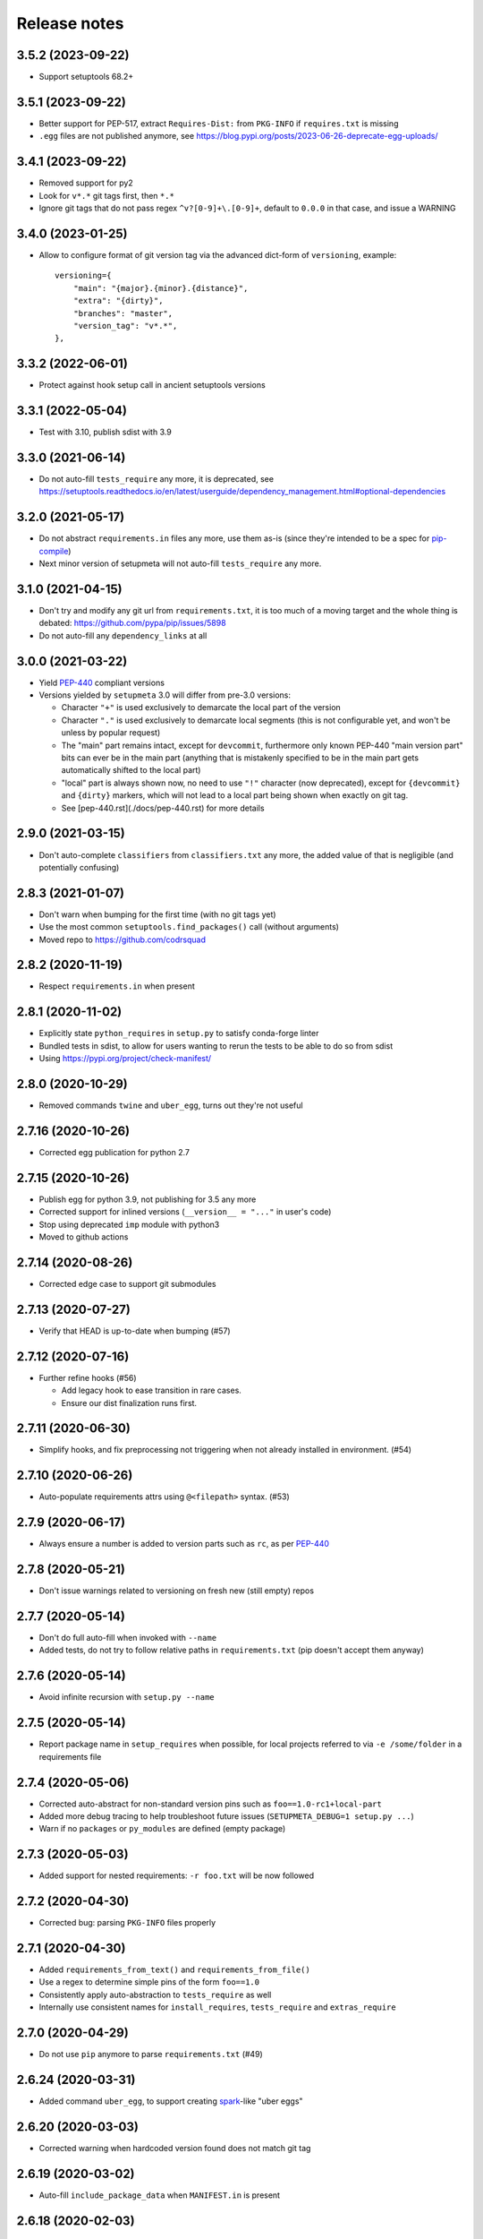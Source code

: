 =============
Release notes
=============

3.5.2 (2023-09-22)
------------------

* Support setuptools 68.2+


3.5.1 (2023-09-22)
------------------

* Better support for PEP-517, extract ``Requires-Dist:`` from ``PKG-INFO`` if ``requires.txt`` is missing

* ``.egg`` files are not published anymore, see https://blog.pypi.org/posts/2023-06-26-deprecate-egg-uploads/


3.4.1 (2023-09-22)
------------------

* Removed support for py2

* Look for ``v*.*`` git tags first, then ``*.*``

* Ignore git tags that do not pass regex ``^v?[0-9]+\.[0-9]+``,
  default to ``0.0.0`` in that case, and issue a WARNING


3.4.0 (2023-01-25)
------------------

* Allow to configure format of git version tag via the advanced dict-form of ``versioning``,
  example::

    versioning={
        "main": "{major}.{minor}.{distance}",
        "extra": "{dirty}",
        "branches": "master",
        "version_tag": "v*.*",
    },


3.3.2 (2022-06-01)
------------------

* Protect against hook setup call in ancient setuptools versions


3.3.1 (2022-05-04)
------------------

* Test with 3.10, publish sdist with 3.9


3.3.0 (2021-06-14)
------------------

* Do not auto-fill ``tests_require`` any more, it is deprecated,
  see https://setuptools.readthedocs.io/en/latest/userguide/dependency_management.html#optional-dependencies


3.2.0 (2021-05-17)
------------------

* Do not abstract ``requirements.in`` files any more, use them as-is (since they're intended to
  be a spec for pip-compile_)

* Next minor version of setupmeta will not auto-fill ``tests_require`` any more.


3.1.0 (2021-04-15)
------------------

* Don't try and modify any git url from ``requirements.txt``, it is too much of a moving target
  and the whole thing is debated: https://github.com/pypa/pip/issues/5898

* Do not auto-fill any ``dependency_links`` at all


3.0.0 (2021-03-22)
------------------

* Yield PEP-440_ compliant versions

* Versions yielded by ``setupmeta`` 3.0 will differ from pre-3.0 versions:

  * Character ``"+"`` is used exclusively to demarcate the local part of the version

  * Character ``"."`` is used exclusively to demarcate local segments
    (this is not configurable yet, and won't be unless by popular request)

  * The "main" part remains intact, except for ``devcommit``, furthermore only known PEP-440
    "main version part" bits can ever be in the main part (anything that is mistakenly
    specified to be in the main part gets automatically shifted to the local part)

  * "local" part is always shown now, no need to use ``"!"`` character (now deprecated),
    except for ``{devcommit}`` and ``{dirty}`` markers, which will not lead to a local part
    being shown when exactly on git tag.

  * See [pep-440.rst](./docs/pep-440.rst) for more details


2.9.0 (2021-03-15)
------------------

* Don't auto-complete ``classifiers`` from ``classifiers.txt`` any more,
  the added value of that is negligible (and potentially confusing)


2.8.3 (2021-01-07)
------------------

* Don't warn when bumping for the first time (with no git tags yet)

* Use the most common ``setuptools.find_packages()`` call (without arguments)

* Moved repo to https://github.com/codrsquad


2.8.2 (2020-11-19)
------------------

* Respect ``requirements.in`` when present


2.8.1 (2020-11-02)
------------------

* Explicitly state ``python_requires`` in ``setup.py`` to satisfy conda-forge linter

* Bundled tests in sdist, to allow for users wanting to rerun the tests to be able to do so from sdist

* Using https://pypi.org/project/check-manifest/


2.8.0 (2020-10-29)
------------------

* Removed commands ``twine`` and ``uber_egg``, turns out they're not useful


2.7.16 (2020-10-26)
-------------------

* Corrected egg publication for python 2.7


2.7.15 (2020-10-26)
-------------------

* Publish egg for python 3.9, not publishing for 3.5 any more

* Corrected support for inlined versions (``__version__ = "..."`` in user's code)

* Stop using deprecated ``imp`` module with python3

* Moved to github actions


2.7.14 (2020-08-26)
-------------------

* Corrected edge case to support git submodules


2.7.13 (2020-07-27)
-------------------

* Verify that HEAD is up-to-date when bumping (#57)


2.7.12 (2020-07-16)
-------------------

* Further refine hooks (#56)

  * Add legacy hook to ease transition in rare cases.

  * Ensure our dist finalization runs first.


2.7.11 (2020-06-30)
-------------------

* Simplify hooks, and fix preprocessing not triggering when not already installed in environment. (#54)


2.7.10 (2020-06-26)
-------------------

* Auto-populate requirements attrs using ``@<filepath>`` syntax. (#53)


2.7.9 (2020-06-17)
------------------

* Always ensure a number is added to version parts such as ``rc``, as per PEP-440_


2.7.8 (2020-05-21)
------------------

* Don't issue warnings related to versioning on fresh new (still empty) repos


2.7.7 (2020-05-14)
------------------

* Don't do full auto-fill when invoked with ``--name``

* Added tests, do not try to follow relative paths in ``requirements.txt`` (pip doesn't accept them anyway)


2.7.6 (2020-05-14)
------------------

* Avoid infinite recursion with ``setup.py --name``


2.7.5 (2020-05-14)
------------------

* Report package name in ``setup_requires`` when possible,
  for local projects referred to via ``-e /some/folder`` in a requirements file


2.7.4 (2020-05-06)
------------------

* Corrected auto-abstract for non-standard version pins such as ``foo==1.0-rc1+local-part``

* Added more debug tracing to help troubleshoot future issues (``SETUPMETA_DEBUG=1 setup.py ...``)

* Warn if no ``packages`` or ``py_modules`` are defined (empty package)


2.7.3 (2020-05-03)
------------------

* Added support for nested requirements: ``-r foo.txt`` will be now followed


2.7.2 (2020-04-30)
------------------

* Corrected bug: parsing ``PKG-INFO`` files properly


2.7.1 (2020-04-30)
-------------------

* Added ``requirements_from_text()`` and ``requirements_from_file()``

* Use a regex to determine simple pins of the form ``foo==1.0``

* Consistently apply auto-abstraction to ``tests_require`` as well

* Internally use consistent names for ``install_requires``, ``tests_require`` and ``extras_require``


2.7.0 (2020-04-29)
-------------------

* Do not use ``pip`` anymore to parse ``requirements.txt`` (#49)


2.6.24 (2020-03-31)
-------------------

* Added command ``uber_egg``, to support creating spark_-like "uber eggs"


2.6.20 (2020-03-03)
-------------------

* Corrected warning when hardcoded version found does not match git tag


2.6.19 (2020-03-02)
-------------------

* Auto-fill ``include_package_data`` when ``MANIFEST.in`` is present


2.6.18 (2020-02-03)
-------------------

* Try and import latest pip first


2.6.17 (2020-01-24)
-------------------

* Adapted ``get_pip()`` call to pip 20.0 API change

* Removed support for python 3.4 (not accepted by pypi anymore)


2.6.15 (2020-01-14)
-------------------

* Corrected handling of version tags such as ``v0.1.9-rc.1``


2.6.14 (2020-01-13)
-------------------

* Corrected ``packages`` auto-fill for projects using a direct layout

* Fix version pinning when ``setup_requires`` is a list


2.6.13 (2020-01-09)
-------------------

* Support project layout similar to pytest's

* Warn when ``git describe`` exits with code != 0

* Corrected tests for Windows

* Removed auto-added ``License :: OSI Approved`` classifier

* Corrected ``check --deptree`` edge cases

* RFC: include distance with "{devcommit}"

* Correctly mock absence of twine in tests

* Bug fix: Correctly initialize .links field in ``model.py``

* version: git: use --first-parent with git-describe

* Let pip expand req files when not abstracting

* Allow to override git describe command via env var GIT_DESCRIBE_COMMAND (just in case)

* Fixed incorrect tag mismatch warning with ``post`` versioning strategy

* Publish .egg for python 3.4 and 3.8

* Ignore unparseable ``requirements.txt``

* Changed default dirty marker to ``.dirty`` (instead of ``+{commitid}``)


2.5.4 (2019-05-08)
------------------

* Run only if explicitly required via ``setup_requires=["setupmeta"]``

* Properly handle package name (possible dashes) vs top-level module name (no dashes)

* Verify that all remote tags are present locally before allowing version bump

* Show top level deps in ``check --deptree``'s "other" section

* Added ``check --deptree``, to show dependency tree of package


2.4.3 (2019-02-12)
------------------

* Report version as dirty if there staged (but uncommitted changes)

* Show pending changes (if there are any) in ``setup.py check`` command

* Added a test exercising ``pip wheel`` to expose recent ``dirty`` determination issue

* Rolled back ``dirty`` checkout determination, repo with staged files is considered clean again,
  will have to find another fix for that edge case

* Push version bumps only when ``--push`` is explicitly specified


2.3.4 (2019-02-11)
------------------

* Always listify ``setup_requires``

* Better warnings message, should show proper origination

* Corrected ``dirty`` determination: repo with staged files is considered dirty until effective commit

* Extract all relevant info from ``PKG-INFO`` (not just version)

* Auto-fill ``bugtrack_url``

* Added support for version determination from PKG-INFO


2.2.1 (2018-10-23)
------------------

* Added ``version --show-next``

* Added ``{devcommit}`` versioning strategy token

* Added ``--expand`` to command ``explain``

* Better handling of unicode in ``README``-s and ``setup.py``-s

* Fixed setupmeta's own download_url


2.0.6 (2018-09-11)
------------------

* Show how many requirements_ were abstracted/skipped (if any) in ``setup.py check``

* Warn if current version tag mention patch while versioning strategy doesn't

* Make sure local tags match remote before pushing a new bumped version tag

* Auto-fill dependencies accordingly to recommendations in https://packaging.python.org/discussions/install-requires-vs-requirements/

* Added support for ``.dev`` versioning

* Added ``--dependencies`` to ``explain`` command


1.6.2 (2018-07-16)
------------------

* Auto-fill long_description_content_type when applicable


1.5.1 (2018-07-13)
------------------

* Test against python 3.7, dropped support for 3.4 as it's not available on travis Xenial

* Don't pass redundant ``bump`` cli arg to bump hook


1.4.5 (2018-04-17)
------------------

* Accept git version tags of the form ``M.m.p`` (don't require git tags to start with a ``v`` prefix)

* Support pip 10.0

* Use ``g0000000`` as commit-id instead of ``initial`` when no commit took place yet

* Hook earlier, into ``parse_command_line`` instead of ``get_option_dict`` in order for ``setup.py --version`` (and similar) to work

* Added pre-defined versioning strategy ``post``

* Renamed pre-defined versioning strategies, to better convey their intent: ``changes`` -> ``distance`` and ``tag`` -> ``post``


1.3.6 (2018-01-14)
------------------

* Env var ``SCM_DESCRIBE`` used if available and no SCM checkout folder (like ``.git``) detected

* Better support cases where project is in a subfolder of a git checkout

* Don't consider lack of version tag as dirty checkout (it's confusing otherwise)

* Parse correctly complex requirements.txt files

* Support setup.py in a subfolder of a git checkout

* Renamed command ``bump`` to ``version``, optional bump hook in ``./hooks/bump``

* Added commands: 'twine', 'cleanall'

* Added ``explain --recommend``

* Added pre-defined versioning strategy ``build-id``

* Test coverage at 100%, added debug info via env var ``SETUPMETA_DEBUG=1``


0.8.0 (2017-12-31)
------------------

* Versioning is more easily customizable, using post-release marker by default (instead of beta)

* Better defined versioning strategies

* Fully using setupmeta's own versioning scheme (no more "backup" version stated in ``__init__.py``)

* Versioning compatible with PEP-440

* Using ``versioning`` on setupmeta, which can now bump itself

* Added support for ``versioning`` key in setup.py, setupmeta can now compute version from git tags, and bump that version

* Removed support for Pipfile

* Testing with pypy as well, produce eggs for 2.7, 3.4, 3.5, 3.6


0.2.8 (2017-12-09)
------------------

* Always listify ``keywords``

* Auto-publishing via travis, publish wheels as well

* Look only at 1st paragraph of docstring for key/value definitions

* Auto-determine most common license, and associated classifier string

* Should work with any version of setuptools now, via ``setup_requires='setupmeta'``

* Removed old way, no more "drop setupmeta.py next to your setup.py" mode

* Fixed bootstrap, so that ``PKG-INFO`` gets the right metadata (bootstrapping in 2 passes)

* Use 1st line of README file as short description if no docstrings are found, accept description in project docstrings (not only setup.py)

* Allow to use portion of README via ``.. [[end long_description]]``

* Allow to use include other files in long description via something like ``.. [[include HISTORY.rst]]``


.. _requirements: https://github.com/codrsquad/setupmeta/blob/master/docs/requirements.rst

.. _spark: https://spark.apache.org/docs/latest/index.html

.. _PEP-440: https://www.python.org/dev/peps/pep-0440/#public-version-identifiers

.. _PEP-508: https://www.python.org/dev/peps/pep-0508/

.. _report: https://github.com/codrsquad/setupmeta/issues

.. _pip-compile: https://pypi.org/project/pip-tools/
